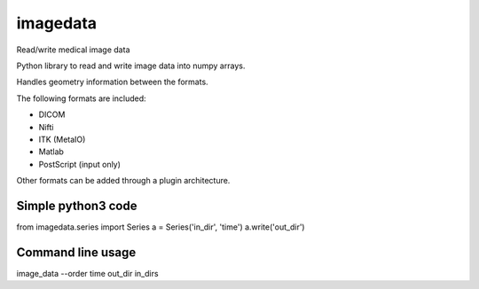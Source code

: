 imagedata
=========

Read/write medical image data

Python library to read and write image data into numpy arrays.

Handles geometry information between the formats.

The following formats are included:

* DICOM
* Nifti
* ITK (MetaIO)
* Matlab
* PostScript (input only)

Other formats can be added through a plugin architecture.

Simple python3 code
-------------------

from imagedata.series import Series
a = Series('in_dir', 'time')
a.write('out_dir')

Command line usage
------------------

image_data --order time out_dir in_dirs
